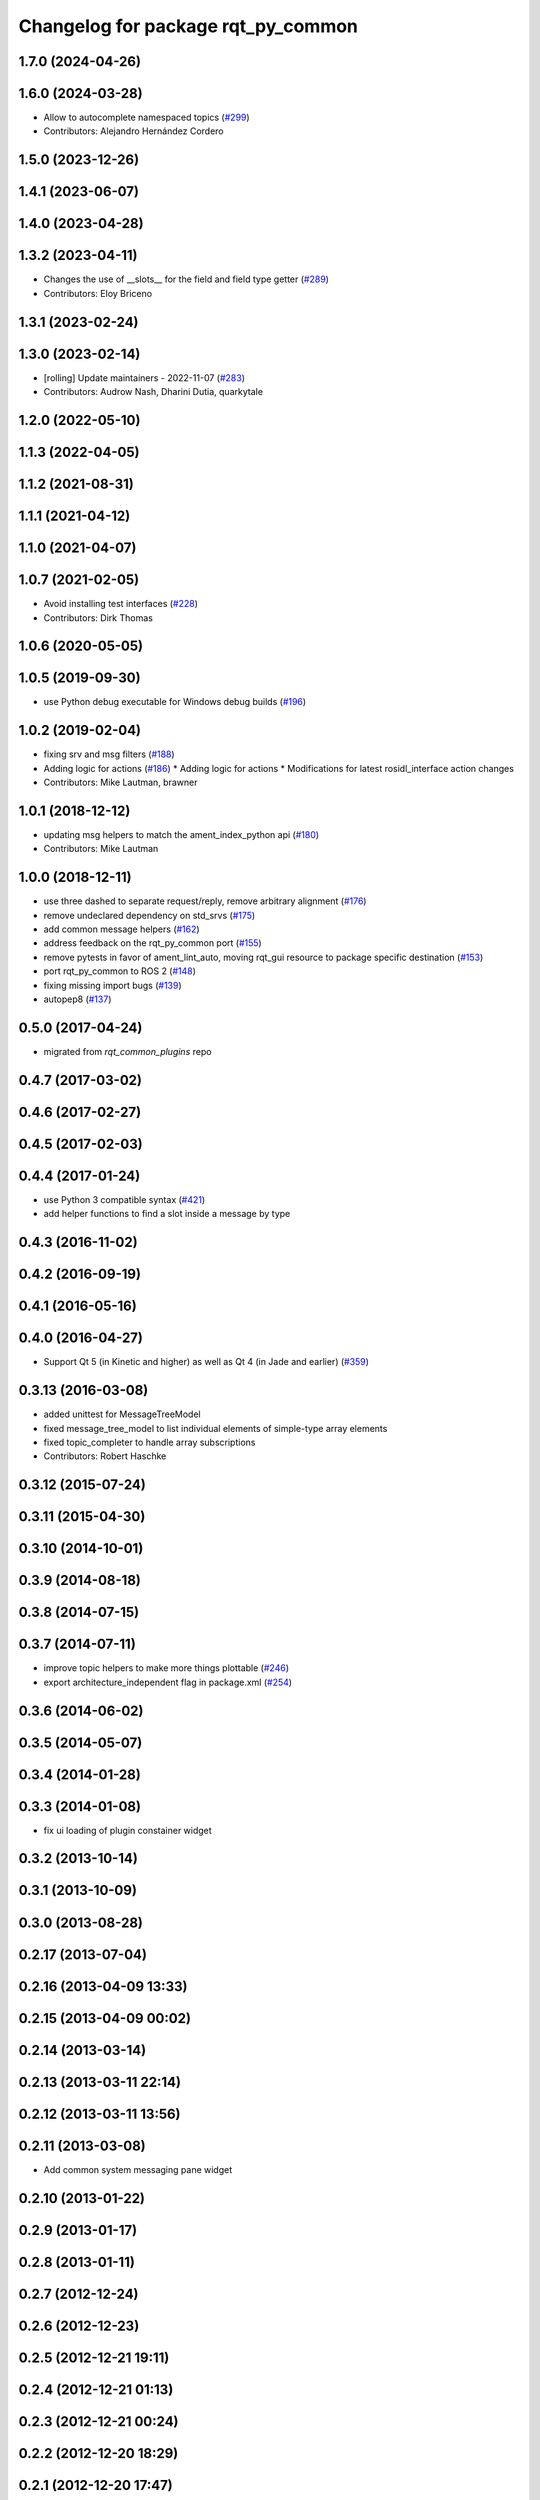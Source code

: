 ^^^^^^^^^^^^^^^^^^^^^^^^^^^^^^^^^^^
Changelog for package rqt_py_common
^^^^^^^^^^^^^^^^^^^^^^^^^^^^^^^^^^^

1.7.0 (2024-04-26)
------------------

1.6.0 (2024-03-28)
------------------
* Allow to autocomplete namespaced topics (`#299 <https://github.com/ros-visualization/rqt/issues/299>`_)
* Contributors: Alejandro Hernández Cordero

1.5.0 (2023-12-26)
------------------

1.4.1 (2023-06-07)
------------------

1.4.0 (2023-04-28)
------------------

1.3.2 (2023-04-11)
------------------
* Changes the use of __slots_\_ for the field and field type getter (`#289 <https://github.com/ros-visualization/rqt/issues/289>`_)
* Contributors: Eloy Briceno

1.3.1 (2023-02-24)
------------------

1.3.0 (2023-02-14)
------------------
* [rolling] Update maintainers - 2022-11-07 (`#283 <https://github.com/ros-visualization/rqt/issues/283>`_)
* Contributors: Audrow Nash, Dharini Dutia, quarkytale

1.2.0 (2022-05-10)
------------------

1.1.3 (2022-04-05)
------------------

1.1.2 (2021-08-31)
------------------

1.1.1 (2021-04-12)
------------------

1.1.0 (2021-04-07)
------------------

1.0.7 (2021-02-05)
------------------
* Avoid installing test interfaces  (`#228 <https://github.com/ros-visualization/rqt/issues/228>`_)
* Contributors: Dirk Thomas

1.0.6 (2020-05-05)
------------------

1.0.5 (2019-09-30)
------------------
* use Python debug executable for Windows debug builds (`#196 <https://github.com/ros-visualization/rqt/issues/196>`_)

1.0.2 (2019-02-04)
------------------
* fixing srv and msg filters (`#188 <https://github.com/ros-visualization/rqt/issues/188>`_)
* Adding logic for actions (`#186 <https://github.com/ros-visualization/rqt/issues/186>`_)
  * Adding logic for actions
  * Modifications for latest rosidl_interface action changes
* Contributors: Mike Lautman, brawner

1.0.1 (2018-12-12)
------------------
* updating msg helpers to match the ament_index_python api (`#180 <https://github.com/ros-visualization/rqt/issues/180>`_)
* Contributors: Mike Lautman

1.0.0 (2018-12-11)
------------------
* use three dashed to separate request/reply, remove arbitrary alignment (`#176 <https://github.com/ros-visualization/rqt/issues/176>`_)
* remove undeclared dependency on std_srvs (`#175 <https://github.com/ros-visualization/rqt/issues/175>`_)
* add common message helpers (`#162 <https://github.com/ros-visualization/rqt/issues/162>`_)
* address feedback on the rqt_py_common port (`#155 <https://github.com/ros-visualization/rqt/issues/155>`_)
* remove pytests in favor of ament_lint_auto, moving rqt_gui resource to package specific destination (`#153 <https://github.com/ros-visualization/rqt/issues/153>`_)
* port rqt_py_common to ROS 2 (`#148 <https://github.com/ros-visualization/rqt/issues/148>`_)
* fixing missing import bugs (`#139 <https://github.com/ros-visualization/rqt/issues/139>`_)
* autopep8 (`#137 <https://github.com/ros-visualization/rqt/issues/137>`_)

0.5.0 (2017-04-24)
------------------
* migrated from `rqt_common_plugins` repo

0.4.7 (2017-03-02)
------------------

0.4.6 (2017-02-27)
------------------

0.4.5 (2017-02-03)
------------------

0.4.4 (2017-01-24)
------------------
* use Python 3 compatible syntax (`#421 <https://github.com/ros-visualization/rqt_common_plugins/pull/421>`_)
* add helper functions to find a slot inside a message by type

0.4.3 (2016-11-02)
------------------

0.4.2 (2016-09-19)
------------------

0.4.1 (2016-05-16)
------------------

0.4.0 (2016-04-27)
------------------
* Support Qt 5 (in Kinetic and higher) as well as Qt 4 (in Jade and earlier) (`#359 <https://github.com/ros-visualization/rqt_common_plugins/pull/359>`_)

0.3.13 (2016-03-08)
-------------------
* added unittest for MessageTreeModel
* fixed message_tree_model to list individual elements of simple-type array elements
* fixed topic_completer to handle array subscriptions
* Contributors: Robert Haschke

0.3.12 (2015-07-24)
-------------------

0.3.11 (2015-04-30)
-------------------

0.3.10 (2014-10-01)
-------------------

0.3.9 (2014-08-18)
------------------

0.3.8 (2014-07-15)
------------------

0.3.7 (2014-07-11)
------------------
* improve topic helpers to make more things plottable (`#246 <https://github.com/ros-visualization/rqt_common_plugins/issues/246>`_)
* export architecture_independent flag in package.xml (`#254 <https://github.com/ros-visualization/rqt_common_plugins/issues/254>`_)

0.3.6 (2014-06-02)
------------------

0.3.5 (2014-05-07)
------------------

0.3.4 (2014-01-28)
------------------

0.3.3 (2014-01-08)
------------------
* fix ui loading of plugin constainer widget

0.3.2 (2013-10-14)
------------------

0.3.1 (2013-10-09)
------------------

0.3.0 (2013-08-28)
------------------

0.2.17 (2013-07-04)
-------------------

0.2.16 (2013-04-09 13:33)
-------------------------

0.2.15 (2013-04-09 00:02)
-------------------------

0.2.14 (2013-03-14)
-------------------

0.2.13 (2013-03-11 22:14)
-------------------------

0.2.12 (2013-03-11 13:56)
-------------------------

0.2.11 (2013-03-08)
-------------------
* Add common system messaging pane widget

0.2.10 (2013-01-22)
-------------------

0.2.9 (2013-01-17)
------------------

0.2.8 (2013-01-11)
------------------

0.2.7 (2012-12-24)
------------------

0.2.6 (2012-12-23)
------------------

0.2.5 (2012-12-21 19:11)
------------------------

0.2.4 (2012-12-21 01:13)
------------------------

0.2.3 (2012-12-21 00:24)
------------------------

0.2.2 (2012-12-20 18:29)
------------------------

0.2.1 (2012-12-20 17:47)
------------------------

0.2.0 (2012-12-20 17:39)
------------------------
* first release of this package into groovy
